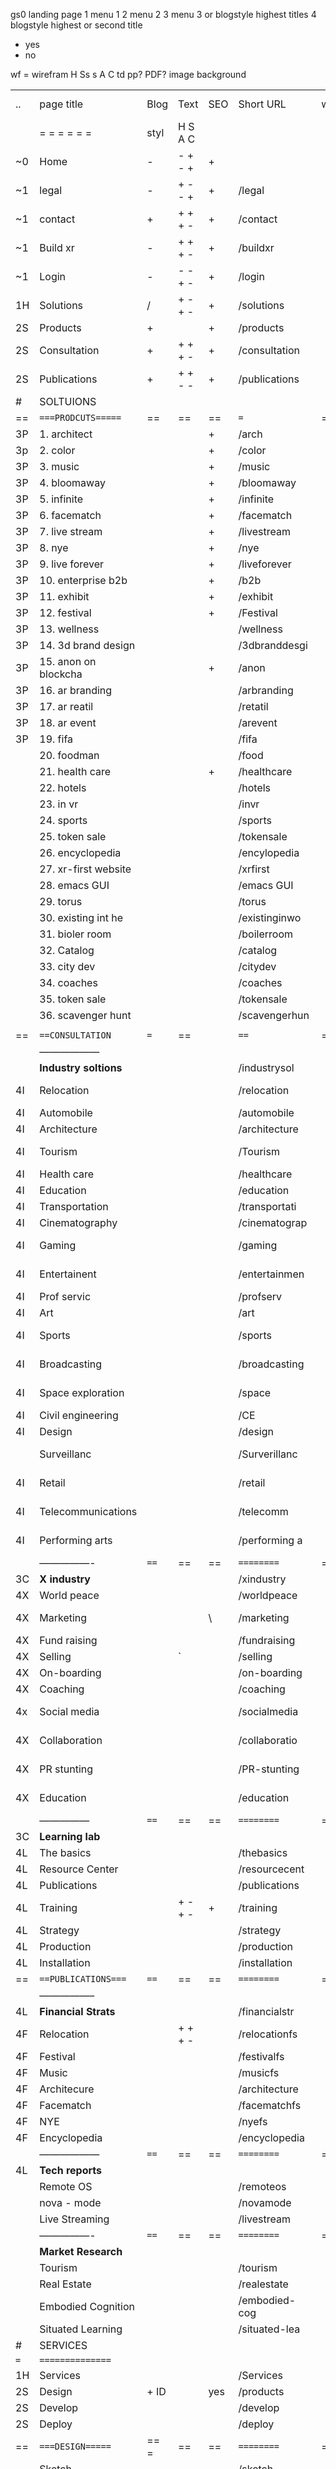  gs0 landing page
 1 menu 1 
 2 menu 2
 3 menu 3 or blogstyle highest titles
 4 blogstyle highest or second title

 + yes
 - no  
wf = wirefram
H
Ss s 
A
C
td
pp?
PDF?
image
background

 | ..  | page title           | Blog | Text    | SEO | Short URL     | wf | PDF | t-d | pp?  | Background        | image |   |   |   |
 |     | =  =  =  =  =  =     | styl | H S A C |     |               |    |     | +   |      |                   |       |   |   |   |
 | ~0  | Home                 | -    | - + - + | +   |               |    | -   | +   | -    | + blu polar       |       |   |   |   |
 | ~1  | legal                | -    | + - - + | +   | /legal        |    | +   | +   | -    | + sofa            |       |   |   |   |
 | ~1  | contact              | +    | + + + - | +   | /contact      |    | -   | +   | -    | + chairs          |       |   |   |   |
 | ~1  | Build xr             | -    | + + + - | +   | /buildxr      |    | -   | +   | -    |                   |       |   |   |   |
 | ~1  | Login                | -    | - - + - | +   | /login        |    | -   | +   | -    |                   |       |   |   |   |
 | 1H  | Solutions            | /    | + - + - | +   | /solutions    |    | -   | +   | -    |                   |       |   |   |   |
 | 2S  | Products             | +    |         | +   | /products     |    | -   | +   | -    | + ID dev          |       |   |   |   |
 | 2S  | Consultation         | +    | + + + - | +   | /consultation |    | -   | +   | -    |                   |       |   |   |   |
 | 2S  | Publications         | +    | + + - - | +   | /publications |    | -   | +   | -    |                   |       |   |   |   |
 | #   | SOLTUIONS            |      |         |     |               |    |     |     |      |                   |       |   |   |   |
 | ==  | ====PRODCUTS======   | ==   | ==      | ==  | ===           | == | ==  | === | ==   | == =========      |       |   |   |   |
 | 3P  | 1. architect         |      |         | +   | /arch         |    |     | +   | -    | + bus stop        |       |   |   |   |
 | 3p  | 2. color             |      |         | +   | /color        |    |     | +   | -    | +  Eyes           |       |   |   |   |
 | 3P  | 3. music             |      |         | +   | /music        |    |     | +   | -    | -                 |       |   |   |   |
 | 3P  | 4. bloomaway         |      |         | +   | /bloomaway    |    |     | +   | -    | + color obje      |       |   |   |   |
 | 3P  | 5. infinite          |      |         | +   | /infinite     |    |     | +   | -    | + hallway         |       |   |   |   |
 | 3P  | 6. facematch         |      |         | +   | /facematch    |    |     | +   | +    | + in clouds       |       |   |   |   |
 | 3P  | 7. live stream       |      |         | +   | /livestream   |    |     | +   | -    | + balloons        |       |   |   |   |
 | 3P  | 8. nye               |      |         | +   | /nye          |    |     | +   | +    | -                 |       |   |   |   |
 | 3P  | 9. live forever      |      |         | +   | /liveforever  |    |     | +   | -    | -                 |       |   |   |   |
 | 3P  | 10. enterprise b2b   |      |         | +   | /b2b          |    |     | +   | -    | -                 |       |   |   |   |
 | 3P  | 11. exhibit          |      |         | +   | /exhibit      |    |     | +   | -    | + Vibra           |       |   |   |   |
 | 3P  | 12. festival         |      |         | +   | /Festival     |    |     | +   | -    | -                 |       |   |   |   |
 | 3P  | 13. wellness         |      |         |     | /wellness     |    |     | +   | -    | -                 |       |   |   |   |
 | 3P  | 14. 3d brand design  |      |         |     | /3dbranddesgi |    |     | +   | -    | -                 |       |   |   |   |
 | 3P  | 15. anon on blockcha |      |         | +   | /anon         |    |     | +   | +    | + Eye             |       |   |   |   |
 | 3P  | 16. ar branding      |      |         |     | /arbranding   |    |     | +   | -    | -                 |       |   |   |   |
 | 3P  | 17. ar reatil        |      |         |     | /retatil      |    |     | +   | -    | -                 |       |   |   |   |
 | 3P  | 18. ar event         |      |         |     | /arevent      |    |     | +   | -    | -                 |       |   |   |   |
 | 3P  | 19. fifa             |      |         |     | /fifa         |    |     | +   | -    | -                 |       |   |   |   |
 |     | 20. foodman          |      |         |     | /food         |    |     | +   |      |                   |       |   |   |   |
 |     | 21. health care      |      |         | +   | /healthcare   |    |     | +   |      |                   |       |   |   |   |
 |     | 22. hotels           |      |         |     | /hotels       |    |     | +   |      |                   |       |   |   |   |
 |     | 23. in vr            |      |         |     | /invr         |    |     | +   |      |                   |       |   |   |   |
 |     | 24. sports           |      |         |     | /sports       |    |     | +   |      |                   |       |   |   |   |
 |     | 25. token sale       |      |         |     | /tokensale    |    |     | +   |      |                   |       |   |   |   |
 |     | 26. encyclopedia     |      |         |     | /encylopedia  |    |     | +   |      |                   |       |   |   |   |
 |     | 27. xr-first website |      |         |     | /xrfirst      |    |     | +   |      |                   |       |   |   |   |
 |     | 28. emacs GUI        |      |         |     | /emacs GUI    |    |     | +   |      |                   |       |   |   |   |
 |     | 29. torus            |      |         |     | /torus        |    |     |     | +    |                   |       |   |   |   |
 |     | 30. existing int he  |      |         |     | /existinginwo |    |     |     |      |                   |       |   |   |   |
 |     | 31. bioler room      |      |         |     | /boilerroom   |    |     |     |      |                   |       |   |   |   |
 |     | 32. Catalog          |      |         |     | /catalog      |    |     |     |      |                   |       |   |   |   |
 |     | 33. city dev         |      |         |     | /citydev      |    |     |     |      |                   |       |   |   |   |
 |     | 34. coaches          |      |         |     | /coaches      |    |     |     |      |                   |       |   |   |   |
 |     | 35. token sale       |      |         |     | /tokensale    |    |     |     |      |                   |       |   |   |   |
 |     | 36. scavenger hunt   |      |         |     | /scavengerhun |    |     |     |      |                   |       |   |   |   |
 |     |                      |      |         |     |               |    |     |     |      |                   |       |   |   |   |
 | ==  | ===CONSULTATION=     | ===  | ==      |     | ====          | == | ==  | === | ==== | == =========      |       |   |   |   |
 |     | ------------------   |      |         |     |               |    |     | +   |      |                   |       |   |   |   |
 |     | *Industry soltions*  |      |         |     | /industrysol  |    |     | +   | -    | -                 |       |   |   |   |
 | 4I  | Relocation           |      |         |     | /relocation   |    |     | +   | -    | - bloomaway2      |       |   |   |   |
 | 4I  | Automobile           |      |         |     | /automobile   |    |     | +   | -    | - sleek car       |       |   |   |   |
 | 4I  | Architecture         |      |         |     | /architecture |    |     | +   | -    | -                 |       |   |   |   |
 | 4I  | Tourism              |      |         |     | /Tourism      |    |     | +   | -    | - bloomaway4      |       |   |   |   |
 | 4I  | Health care          |      |         |     | /healthcare   |    |     | +   | -    | -                 |       |   |   |   |
 | 4I  | Education            |      |         |     | /education    |    |     | +   | -    | - book shelf      |       |   |   |   |
 | 4I  | Transportation       |      |         |     | /transportati |    |     | +   | -    | - airplane        |       |   |   |   |
 | 4I  | Cinematography       |      |         |     | /cinematograp |    |     |     | -    | -  movie reel     |       |   |   |   |
 | 4I  | Gaming               |      |         |     | /gaming       |    |     |     | -    | - vr haptic suit  |       |   |   |   |
 | 4I  | Entertainent         |      |         |     | /entertainmen |    |     |     | -    | - ppl havin fun   |       |   |   |   |
 | 4I  | Prof servic          |      |         |     | /profserv     |    |     |     | -    | - suit/tie        |       |   |   |   |
 | 4I  | Art                  |      |         |     | /art          |    |     |     | -    | - canvas          |       |   |   |   |
 | 4I  | Sports               |      |         |     | /sports       |    |     |     | -    | - athlete shadow  |       |   |   |   |
 | 4I  | Broadcasting         |      |         |     | /broadcasting |    |     |     | -    | - mic + tower     |       |   |   |   |
 | 4I  | Space exploration    |      |         |     | /space        |    |     |     | -    | - rocket ship     |       |   |   |   |
 | 4I  | Civil engineering    |      |         |     | /CE           |    |     |     | -    | - bride           |       |   |   |   |
 | 4I  | Design               |      |         |     | /design       |    |     |     | -    | -                 |       |   |   |   |
 |     | Surveillanc          |      |         |     | /Surverillanc |    |     |     | -    | - camera in sky   |       |   |   |   |
 | 4I  | Retail               |      |         |     | /retail       |    |     |     | -    | - grab from shelf |       |   |   |   |
 | 4I  | Telecommunications   |      |         |     | /telecomm     |    |     |     | -    | -  devices cnctd  |       |   |   |   |
 | 4I  | Performing arts      |      |         |     | /performing a |    |     |     | -    | - theater actors  |       |   |   |   |
 |     | ----------------     | ==== | ==      | ==  | ==========    | == | ==  | === | ==== | == =========      |       |   |   |   |
 | 3C  | *X industry*         |      |         |     | /xindustry    |    |     |     | -    |                   |       |   |   |   |
 | 4X  | World peace          |      |         |     | /worldpeace   |    |     |     | -    | dove              |       |   |   |   |
 | 4X  | Marketing            |      |         | \   | /marketing    |    |     |     | -    | charts + media    |       |   |   |   |
 | 4X  | Fund raising         |      |         |     | /fundraising  |    |     |     | -    | chart ->goal      |       |   |   |   |
 | 4X  | Selling              |      | `       |     | /selling      |    |     |     | -    | transaction       |       |   |   |   |
 | 4X  | On-boarding          |      |         |     | /on-boarding  |    |     |     | -    | welcoming         |       |   |   |   |
 | 4X  | Coaching             |      |         |     | /coaching     |    |     |     | -    | trainer           |       |   |   |   |
 | 4x  | Social media         |      |         |     | /socialmedia  |    |     |     | -    | iconsocial med    |       |   |   |   |
 | 4X  | Collaboration        |      |         |     | /collaboratio |    |     |     | -    | remote  cordtn    |       |   |   |   |
 | 4X  | PR stunting          |      |         |     | /PR-stunting  |    |     |     | -    | garnering attn    |       |   |   |   |
 | 4X  | Education            |      |         |     | /education    |    |     |     | -    | books on shelf    |       |   |   |   |
 |     | ---------------      | ==== | ==      | ==  | ==========    | == | ==  | ==  | ==   | == =========      |       |   |   |   |
 | 3C  | *Learning lab*       |      |         |     |               |    |     |     | -    |                   |       |   |   |   |
 | 4L  | The basics           |      |         |     | /thebasics    |    |     |     | -    |                   |       |   |   |   |
 | 4L  | Resource Center      |      |         |     | /resourcecent |    |     |     |      |                   |       |   |   |   |
 | 4L  | Publications         |      |         |     | /publications |    |     |     |      |                   |       |   |   |   |
 | 4L  | Training             |      | + - + - | +   | /training     |    |     |     |      |                   |       |   |   |   |
 | 4L  | Strategy             |      |         |     | /strategy     |    |     |     |      |                   |       |   |   |   |
 | 4L  | Production           |      |         |     | /production   |    |     |     |      |                   |       |   |   |   |
 | 4L  | Installation         |      |         |     | /installation |    |     |     |      |                   |       |   |   |   |
 | ==  | ===PUBLICATIONS====  | ==== | ==      | ==  | ==========    | == | ==  | ==  | ==== | == =========      |       |   |   |   |
 |     | -----------------    |      |         |     |               |    |     |     |      |                   |       |   |   |   |
 | 4L  | *Financial Strats*   |      |         |     | /financialstr |    |     |     |      |                   |       |   |   |   |
 | 4F  | Relocation           |      | + + + - |     | /relocationfs |    |     |     |      |                   |       |   |   |   |
 | 4F  | Festival             |      |         |     | /festivalfs   |    |     |     |      |                   |       |   |   |   |
 | 4F  | Music                |      |         |     | /musicfs      |    |     |     |      |                   |       |   |   |   |
 | 4F  | Architecure          |      |         |     | /architecture |    |     |     |      |                   |       |   |   |   |
 | 4F  | Facematch            |      |         |     | /facematchfs  |    |     |     |      |                   |       |   |   |   |
 | 4F  | NYE                  |      |         |     | /nyefs        |    |     |     |      |                   |       |   |   |   |
 | 4F  | Encyclopedia         |      |         |     | /encyclopedia |    |     |     |      |                   |       |   |   |   |
 |     | ------------------   | ==== | ==      | ==  | ==========    | == | ==  | ==  | ==== | == =========      |       |   |   |   |
 | 4L  | *Tech reports*       |      |         |     |               |    |     |     |      |                   |       |   |   |   |
 |     | Remote OS            |      |         |     | /remoteos     |    |     |     |      |                   |       |   |   |   |
 |     | nova - mode          |      |         |     | /novamode     |    |     |     |      |                   |       |   |   |   |
 |     | Live Streaming       |      |         |     | /livestream   |    |     |     |      |                   |       |   |   |   |
 |     | ----------------     | ==== | ==      | ==  | ==========    | == | ==  | ==  | ==== | == =========      |       |   |   |   |
 |     | *Market Research*    |      |         |     |               |    |     |     |      |                   |       |   |   |   |
 |     | Tourism              |      |         |     | /tourism      |    |     |     |      |                   |       |   |   |   |
 |     | Real Estate          |      |         |     | /realestate   |    |     |     |      |                   |       |   |   |   |
 |     | Embodied Cognition   |      |         |     | /embodied-cog |    |     |     |      |                   |       |   |   |   |
 |     | Situated Learning    |      |         |     | /situated-lea |    |     |     |      |                   |       |   |   |   |
 | #   | SERVICES             |      |         |     |               |    |     |     |      |                   |       |   |   |   |
 | === | ================     |      |         |     |               |    |     |     |      |                   |       |   |   |   |
 | 1H  | Services             |      |         |     | /Services     |    |     |     |      |                   |       |   |   |   |
 | 2S  | Design               | + ID |         | yes | /products     |    |     |     | n    |                   |       |   |   |   |
 | 2S  | Develop              |      |         |     | /develop      |    |     |     |      |                   |       |   |   |   |
 | 2S  | Deploy               |      |         |     | /deploy       |    |     |     |      |                   |       |   |   |   |
 | ==  | ====DESIGN======     | == = | ==      | ==  | ==========    | == | ==  | ==  | ==== |                   |       |   |   |   |
 |     | Sketch               |      |         |     | /sketch       |    |     |     |      |                   |       |   |   |   |
 |     | Storyboard           |      |         |     | /storyboard   |    |     |     |      |                   |       |   |   |   |
 |     | Script               |      |         |     | /script       |    |     |     |      |                   |       |   |   |   |
 |     | Model                |      |         |     | /model        |    |     |     |      |                   |       |   |   |   |
 | ==  | ====DEVELOP======    | == = | ==      | ==  | ==========    | == | ==  | ==  | ==== |                   |       |   |   |   |
 |     | ------------------   |      |         |     |               |    |     |     |      |                   |       |   |   |   |
 |     | *Program*            |      |         |     | /program      |    |     |     |      |                   |       |   |   |   |
 |     | Web XR               |      |         |     | /webxr        |    |     |     |      |                   |       |   |   |   |
 |     | C++                  |      |         |     | /c++          |    |     |     |      |                   |       |   |   |   |
 |     | Physics engine       |      |         |     | /physicsengin |    |     |     |      |                   |       |   |   |   |
 |     | Js                   |      |         |     | /js           |    |     |     |      |                   |       |   |   |   |
 |     | Python               |      |         |     | /python       |    |     |     |      |                   |       |   |   |   |
 |     | C#                   |      |         |     | /Csharp       |    |     |     |      |                   |       |   |   |   |
 |     | AI                   |      |         |     | /ai           |    |     |     |      |                   |       |   |   |   |
 |     | Lisp                 |      |         |     | /lisp         |    |     |     |      |                   |       |   |   |   |
 |     | Spatial os           |      |         |     | /spatialos    |    |     |     |      |                   |       |   |   |   |
 |     | -------------        |      |         |     |               |    |     |     |      |                   |       |   |   |   |
 |     | *Produce*            |      |         |     | /produce      |    |     |     |      |                   |       |   |   |   |
 |     | Game Engine          |      |         |     | /gameengine   |    |     |     |      |                   |       |   |   |   |
 |     | Live Stream          |      |         |     | /livestram    |    |     |     |      |                   |       |   |   |   |
 |     | 3D audio             |      |         |     | /3daudio      |    |     |     |      |                   |       |   |   |   |
 |     | Haptics              |      |         |     | /haptics      |    |     |     |      |                   |       |   |   |   |
 |     | Volumetric           |      |         |     | /columetric   |    |     |     |      |                   |       |   |   |   |
 |     | Photogrammetry       |      |         |     | /photogrammet |    |     |     |      |                   |       |   |   |   |
 |     | 360 video            |      |         |     | /360video     |    |     |     |      |                   |       |   |   |   |
 |     | Robotics             |      |         |     | /robotics     |    |     |     |      |                   |       |   |   |   |
 |     | Holograms            |      |         |     | /holograms    |    |     |     |      |                   |       |   |   |   |
 |     | FSM                  |      |         |     | /fsm          |    |     |     |      |                   |       |   |   |   |
 |     | Projection Mapping   |      |         |     | /projectionma |    |     |     |      |                   |       |   |   |   |
 |     | Optical Tracing      |      |         |     | /opticaltrack |    |     |     |      |                   |       |   |   |   |
 |     | Motion Capture       |      |         |     | /motioncaptur |    |     |     |      |                   |       |   |   |   |
 |     | Emotion Recognition  |      |         |     | /emotionrecog |    |     |     |      |                   |       |   |   |   |
 |     | Microarchitectures   |      |         |     | /microarchite |    |     |     |      |                   |       |   |   |   |
 |     | Testing              |      |         |     | /testing      |    |     |     |      |                   |       |   |   |   |
 |     | -----------------    |      |         |     |               |    |     |     |      |                   |       |   |   |   |
 |     | *Netowrk*            |      |         |     | /Network      |    |     |     |      |                   |       |   |   |   |
 |     | Live Stream          |      |         |     | /livestream   |    |     |     |      |                   |       |   |   |   |
 |     | Cloud Computing      |      |         |     | /cloudcomputi |    |     |     |      |                   |       |   |   |   |
 |     | Blockchain           |      |         |     | /blockchain   |    |     |     |      |                   |       |   |   |   |
 |     | P2P                  |      |         |     | /p2p          |    |     |     |      |                   |       |   |   |   |
 |     | IoT                  |      |         |     | /iot          |    |     |     |      |                   |       |   |   |   |
 | ==  | =====DEPLOY=         | ==   | ==      | ==  | ==========    | == | ==  | ==  | ==== |                   |       |   |   |   |
 |     | Distribution         |      |         |     | /distribution |    |     |     |      |                   |       |   |   |   |
 |     | Publishing           |      |         |     | /publishing   |    |     |     |      |                   |       |   |   |   |
 |     | Promotion            |      |         |     | /promotion    |    |     |     |      |                   |       |   |   |   |
 |     | Activation           |      |         |     | /activation   |    |     |     |      |                   |       |   |   |   |
 |     | Audiences            |      |         |     | /audiences    |    |     |     |      |                   |       |   |   |   |
 |     | Productions          |      |         |     | /productions  |    |     |     |      |                   |       |   |   |   |
 | #   | NOVA XR              |      |         |     | /novaxr       |    |     |     |      |                   |       |   |   |   |
 |     | Who We Are           |      |         |     | /whoweare     |    |     |     |      |                   |       |   |   |   |
 |     | Partners             |      |         |     | /partners     |    |     |     |      |                   |       |   |   |   |
 |     | Contact              |      |         |     | /contact      |    |     |     |      |                   |       |   |   |   |
 | ==  | ===Who We Are=       |      | `       | ==  | ==========    | == | ==  | ==  | ==== |                   |       |   |   |   |
 |     | Contact              |      |         |     |               |    |     |     |      |                   |       |   |   |   |
 |     | Contact              |      |         |     |               |    |     |     |      |                   |       |   |   |   |
 | ==  | * Community *        | ==   | ==      | ==  | ==========    | == | ==  | ==  | ==== |                   |       |   |   |   |
 |     | philanthropy         |      |         |     | /philanthropy |    |     |     |      |                   |       |   |   |   |
 |     | philosophy           |      |         |     | /philosophy   |    |     |     |      |                   |       |   |   |   |
 |     | shouts               |      |         |     | /shouts       |    |     |     |      |                   |       |   |   |   |
 |     | redhook              |      |         |     | /redhook      |    |     |     |      |                   |       |   |   |   |
 |     | rent                 |      |         |     | /rent         |    |     |     |      |                   |       |   |   |   |
 |     | member               |      |         |     | /membership   |    |     |     |      |                   |       |   |   |   |
 |     | learning lab         |      |         |     | /learninglab  |    |     |     |      |                   |       |   |   |   |
 | ==  | ===Partnership=      | ==   | ==      | ==  | ==========    | == | ==  | ==  | ==== |                   |       |   |   |   |
 |     | sponsor              |      |         |     | /sponsor      |    |     |     |      |                   |       |   |   |   |
 |     | investor             |      |         |     | /investor     |    |     |     |      |                   |       |   |   |   |
 |     | studio               |      |         |     | /studio       |    |     |     |      |                   |       |   |   |   |
 |     | developer            |      |         |     | /developer    |    |     |     |      |                   |       |   |   |   |
 |     | producer             |      |         |     | /producer     |    |     |     |      |                   |       |   |   |   |
 |     | designer             |      |         |     | /designer     |    |     |     |      |                   |       |   |   |   |
 |     | apprentice           |      |         |     | /apprentice   |    |     |     |      |                   |       |   |   |   |
 |     | freelance            |      |         |     | /freelance    |    |     |     |      |                   |       |   |   |   |
 |     | volunteer            |      |         |     | /volunteer    |    |     |     |      |                   |       |   |   |   |
 |     |                      |      |         |     |               |    |     |     |      |                   |       |   |   |   |
 | ==  | ===Contact=          | ==   | ==      | ==  | ==========    | == | ==  | ==  | ==== |                   |       |   |   |   |
 | ==  | ==Novacognito==      |      |         |     |               |    |     |     |      |                   |       |   |   |   |
 | 3   | Future prod          |      |         |     |               | /p |     |     |      | n                 |       |   |   |   |
 | 4   | NYE                  |      |         |     | /nye2019      |    |     |     |      | n                 |       |   |   |   |
 | 4   | mardi gras           |      |         |     | /mardigras    |    |     |     |      | y                 |       |   |   |   |
 | 4   | 4th july             |      |         |     | /4thjuly      |    |     |     |      | y                 |       |   |   |   |
 | 4   | holi                 |      |         |     | /holi         |    |     |     |      | y                 |       |   |   |   |
 | 4   | san fermin           |      |         |     | /san-fermin   |    |     |     |      | y                 |       |   |   |   |
 | 4   | oktober fest         |      |         |     | /oktoberfest  |    |     |     |      | y                 |       |   |   |   |
 | 4   | songkran             |      |         |     | /songkran     |    |     |     |      | y                 |       |   |   |   |
 | 4   | full moon            |      |         |     | /fullmoon     |    |     |     |      | y                 |       |   |   |   |
 | 2   | Find Us              |      |         |     | /findus       |    |     |     |      | n                 |       |   |   |   |
 | 0   | NOVACOGNITIO         |      |         |     | /novacognito  |    |     |     |      |                   |       |   |   |   |
 | 1   | BLog                 |      |         |     | /blog         |    |     |     |      |                   |       |   |   |   |
 | 1   | Rent room            |      |         |     | /rentroom     |    |     |     |      |                   |       |   |   |   |
 | 1   | Rent space           |      |         |     | /rentspace    |    |     |     |      |                   |       |   |   |   |
 | 1   | Photoshoot           |      |         |     | /photoshoot   |    |     |     |      |                   |       |   |   |   |
 | 1   | Creative Specs       |      |         |     | /creativespec |    |     |     |      |                   |       |   |   |   |
 | 1   | Money                |      |         |     | /money        |    |     |     |      |                   |       |   |   |   |
 | 1   | Team Access          |      |         |     | /teamaccess   |    |     |     |      |                   |       |   |   |   |
 |     | Novacain             |      |         |     | /Novacain     |    |     |     |      |                   |       |   |   |   |
 |     |                      |      |         |     |               |    |     |     |      |                   |       |   |   |   |
 
 g
 Open a file regarding each column and track the live info

 funx = function of product {ie content display)
 form = the form in which the product is understood (ie art gallery)
 launch = the date the page is due to go live on our website
 intro = introduction to product
 execsum = executive summary of the product
 TA = tech architecture
 TAG = tech architecture graphic
 wbd  = website page design
 ft. = features of the product
 ben = benefits of the product
 pp = password protected
 f2dl = files to download
 concl = conclusion
 dstrn =  distribution plan
 fstrat = financial strategy
 anim = animation of product
 legal = legal contract
 gant = gnt chart of campaign
 blg = related blog post


 | solutions pages           | funx                    | form                | launch  | graphic | Intro | exsum | ft. | ben | invstmt | rsch | usrstry | TA  | TAG | propi | distrn | conl | wbd | anim | fstrat | cf  | gant | related VR exp | legal | budget | tagline | Abstract | Description |
 | 1. architect              | blueprint               | sketch house        | feb 12  | +       | -     | -     | +   | +   | +       | -    | -       | -   | -   | -     | -      | -    | +   | -    | -      | -   | -    | google blocks  | -     | -      | +       | +        | +           |
 | 2. color                  | chose colors            | 3D Color Palet      | feb 12  | +       | -     | -     | +   | +   | -       | -    | -       | -   | -   | -     | -      | -    | +   | -    | -      | -   | -    | tilt brush     | -     | -      | +       | +        | +           |
 | 3. music                  | discover, share, create | Listen on the Moon  | feb 12  | +       | +     | +     | +   | +   | +       | +    | +       | +   | +   | -     | -      | +    | -   | -    | +      | -   | -    | accounting     | -     | -      | +       | +        | +           |
 | 4. bloomaway              | travel                  |                   | feb 12  | +       | -     | -     | +   | +   | -       | -    | -       | -   | -   | -     | -      | -    | -   | -    | -      | -   | -    | realities      | -     | -      | +       | +        | +           |
 | 5. infinite               | view content            | art gallery         | feb 12  | y       | yes   | y     | y   |     |         | yes  | yes     | no  |     | yes   | yes    | no   | yes | yes  | no     | yes | no   |                | yes   | -      | -       | -        | -           |
 | 6. facematch              | ad-view verify          |                     | feb 12  | y       |       | y     |     |     |         |      |         |     |     |       |        |      |     |      |        |     |      |                |       | -      | -       | -        | -           |
 | 7. live stream            | telepresence            |                     | feb 12  |         |       |       |     |     |         |      |         |     |     |       |        |      |     |      |        |     |      |                |       | -      | -       | -        | -           |
 | 8. nye                    | entertainment           |                     | feb 12  | y       |       | y     |     | y   |         |      | y       | y   | y   |       |        |      |     |      |        |     |      |                |       | -      | -       | -        | -           |
 | 9. live forever           | immortalize             |                     | march 1 |         |       |       |     |     |         |      |         |     |     |       |        |      |     |      |        |     |      |                |       | -      | -       | -        | -           |
 | 10. enterprise b2b        |                         |                     |         |         |       |       |     |     |         |      |         |     |     |       |        |      |     |      |        |     |      |                |       | -      | -       | -        | -           |
 | 11. exhibit               |                         |                     |         |         |       |       |     |     |         |      |         |     |     |       |        |      |     |      |        |     |      |                |       | -      | -       | -        | -           |
 | 12. festival              | Live Event Marketing    | event               |         | y       | yes   | yes   | no  | no  | no      | yes  | yes     | yes | no  | no    | no     | yes  | no  | no   | yes    | no  | no   | no             | no    | -      | -       | -        | -           |
 | 13. wellness              | Mindfullness in VR      |                     |         | yes     | no    | yes   | no  | no  | no      | yes  | no      | no  | no  | no    | no     | no   | no  | no   | no     | no  | no   | no             | no    | -      | -       | -        | -           |
 | 14. 3d brand design       |                         |                     |         |         |       |       |     |     |         |      |         |     |     |       |        |      |     |      |        |     |      |                |       | -      | -       | -        | -           |
 | 15. anon on blockchain    |                         |                     |         |         |       |       |     |     |         |      |         |     |     |       |        |      |     |      |        |     |      |                |       | -      | -       | -        | -           |
 | 16. ar branding           |                         |                     |         |         |       |       |     |     |         |      |         |     |     |       |        |      |     |      |        |     |      |                |       | -      | -       | -        | -           |
 | 17. ar reatil             |                         |                     |         |         |       |       |     |     |         |      |         |     |     |       |        |      |     |      |        |     |      |                |       | -      | -       | -        | -           |
 | 18. ar event              |                         |                     |         |         |       |       |     |     |         |      |         |     |     |       |        |      |     |      |        |     |      |                |       | --     | -       | -        | -           |
 | 19. fifa                  |                         |                     |         |         |       |       |     |     |         |      |         |     |     |       |        |      |     |      |        |     |      |                |       | -      | -       | -        | -           |
 | 20. foodman               |                         |                     |         |         |       |       |     |     |         |      |         |     |     |       |        |      |     |      |        |     |      |                |       | -      | -       | -        | -           |
 | 21. health care           |                         |                     |         |         |       |       |     |     |         |      |         |     |     |       |        |      |     |      |        |     |      |                |       | -      | -       | -        | -           |
 | 22. hotels                |                         |                     |         |         |       |       |     |     |         |      |         |     |     |       |        |      |     |      |        |     |      |                |       | -      | -       | -        | -           |
 | 23. in vr                 |                         |                     |         |         |       |       |     |     |         |      |         |     |     |       |        |      |     |      |        |     |      |                |       | -      | -       | -        | -           |
 | 24. sports                |                         |                     |         |         |       |       |     |     |         |      |         |     |     |       |        |      |     |      |        |     |      |                |       | -      | -       | -        | -           |
 | 25. token sale            |                         |                     |         |         |       |       |     |     |         |      |         |     |     |       |        |      |     |      |        |     |      |                |       | -      | -       | -        | -           |
 | 26. encyclopedia          | index information       | visual encyclopedia |         |         |       |       |     |     |         |      |         |     |     |       |        |      |     |      |        |     |      |                |       | -      | -       | -        | -           |
 | 27. xr-first website      |                         |                     |         |         |       |       |     |     |         |      |         |     |     |       |        |      |     |      |        |     |      |                |       | -      | -       | -        | -           |
 | 28. emacs GUI             |                         |                     |         |         |       |       |     |     |         |      |         |     |     |       |        |      |     |      |        |     |      |                |       | -      | -       | -        | -           |
 | 29. torus                 |                         |                     |         |         |       |       |     |     |         |      |         |     |     |       |        |      |     |      |        |     |      |                |       | --     | -       | -        | -           |
 | 30. existing int he world |                         |                     |         |         |       |       |     |     |         |      |         |     |     |       |        |      |     |      |        |     |      |                |       | -      | -       | -        | -           |
 | 31. bioler room           |                         |                     |         |         |       |       |     |     |         |      |         |     |     |       |        |      |     |      |        |     |      |                |       | -      | -       | -        | -           |
 | 32. Catalog               |                         |                     |         |         |       |       |     |     |         |      |         |     |     |       |        |      |     |      |        |     |      |                |       | -      | -       | -        | -           |
 | 33. city dev              |                         |                     |         |         |       |       |     |     |         |      |         |     |     |       |        |      |     |      |        |     |      |                |       | -      | -       | -        | -           |
 | 34. coaches               |                         |                     |         |         |       |       |     |     |         |      |         |     |     |       |        |      |     |      |        |     |      |                |       | -      | -       | -        | -           |
 | 35. token sale            |                         |                     |         |         |       |       |     |     |         |      |         |     |     |       |        |      |     |      |        |     |      |                |       | -      | -       | -        | -           |
 | 36. scavenger hunt        |                         |                     |         |         |       |       |     |     |         |      |         |     |     |       |        |      |     |      |        |     |      |                |       | -      | -       | -        | -           |
 |                           |                         |                     |         |         |       |       |     |     |         |      |         |     |     |       |        |      |     |      |        |     |      |                |       | -      | -       | -        | -           |
 |                           |                         |                     |         |         |       |       |     |     |         |      |         |     |     |       |        |      |     |      |        |     |      |                |       |        |         |          |             |
* TB 
* TB 

